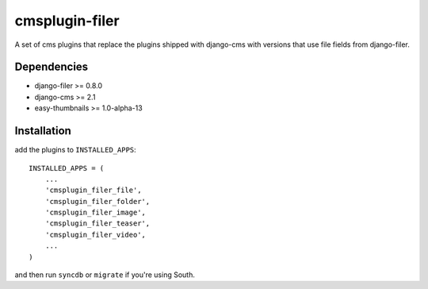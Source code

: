 ===============
cmsplugin-filer
===============

A set of cms plugins that replace the plugins shipped with django-cms with
versions that use file fields from django-filer.

Dependencies
------------

* django-filer >= 0.8.0
* django-cms >= 2.1
* easy-thumbnails >= 1.0-alpha-13

Installation
------------

add the plugins to ``INSTALLED_APPS``::

    INSTALLED_APPS = (
        ...
        'cmsplugin_filer_file',
        'cmsplugin_filer_folder',
        'cmsplugin_filer_image',
        'cmsplugin_filer_teaser',
        'cmsplugin_filer_video',
        ...
    )

and then run ``syncdb`` or ``migrate`` if you're using South.
